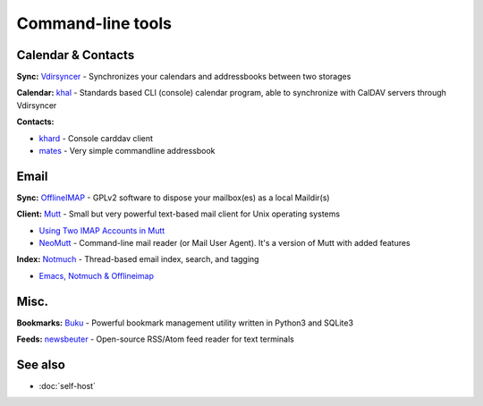 Command-line tools
==================

Calendar & Contacts
-------------------

**Sync:** `Vdirsyncer <https://vdirsyncer.pimutils.org/>`_ - Synchronizes your calendars and addressbooks between two storages

**Calendar:** `khal <http://lostpackets.de/khal/>`_ - Standards based CLI (console) calendar program, able to synchronize with CalDAV servers through Vdirsyncer

**Contacts:**

* `khard <https://github.com/scheibler/khard>`_ - Console carddav client
* `mates <https://github.com/untitaker/mates.rs>`_ - Very simple commandline addressbook

Email
-----

**Sync:** `OfflineIMAP <http://offlineimap.org/>`_ - GPLv2 software to dispose your mailbox(es) as a local Maildir(s)

**Client:** `Mutt <http://www.mutt.org/>`_ - Small but very powerful text-based mail client for Unix operating systems

* `Using Two IMAP Accounts in Mutt <https://pbrisbin.com/posts/two_accounts_in_mutt/>`_
* `NeoMutt <https://www.neomutt.org/>`_ - Command-line mail reader (or Mail User Agent). It's a version of Mutt with added features

**Index:** `Notmuch <http://notmuchmail.org/>`_ - Thread-based email index, search, and tagging

* `Emacs, Notmuch & Offlineimap <http://chrisdone.com/posts/emacs-mail>`_

Misc.
-----

**Bookmarks:** `Buku <https://github.com/jarun/Buku>`_ - Powerful bookmark management utility written in Python3 and SQLite3

**Feeds:** `newsbeuter <http://www.newsbeuter.org/>`_ - Open-source RSS/Atom feed reader for text terminals

See also
--------

* :doc:`self-host`
